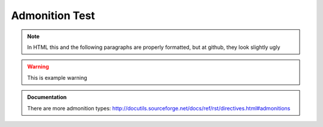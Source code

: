 Admonition Test
===============


.. note::

   In HTML this and the following paragraphs are properly formatted, but at
   github, they look slightly ugly

.. warning::

   This is example warning

.. admonition:: Documentation

   There are more admonition types:
   http://docutils.sourceforge.net/docs/ref/rst/directives.html#admonitions



